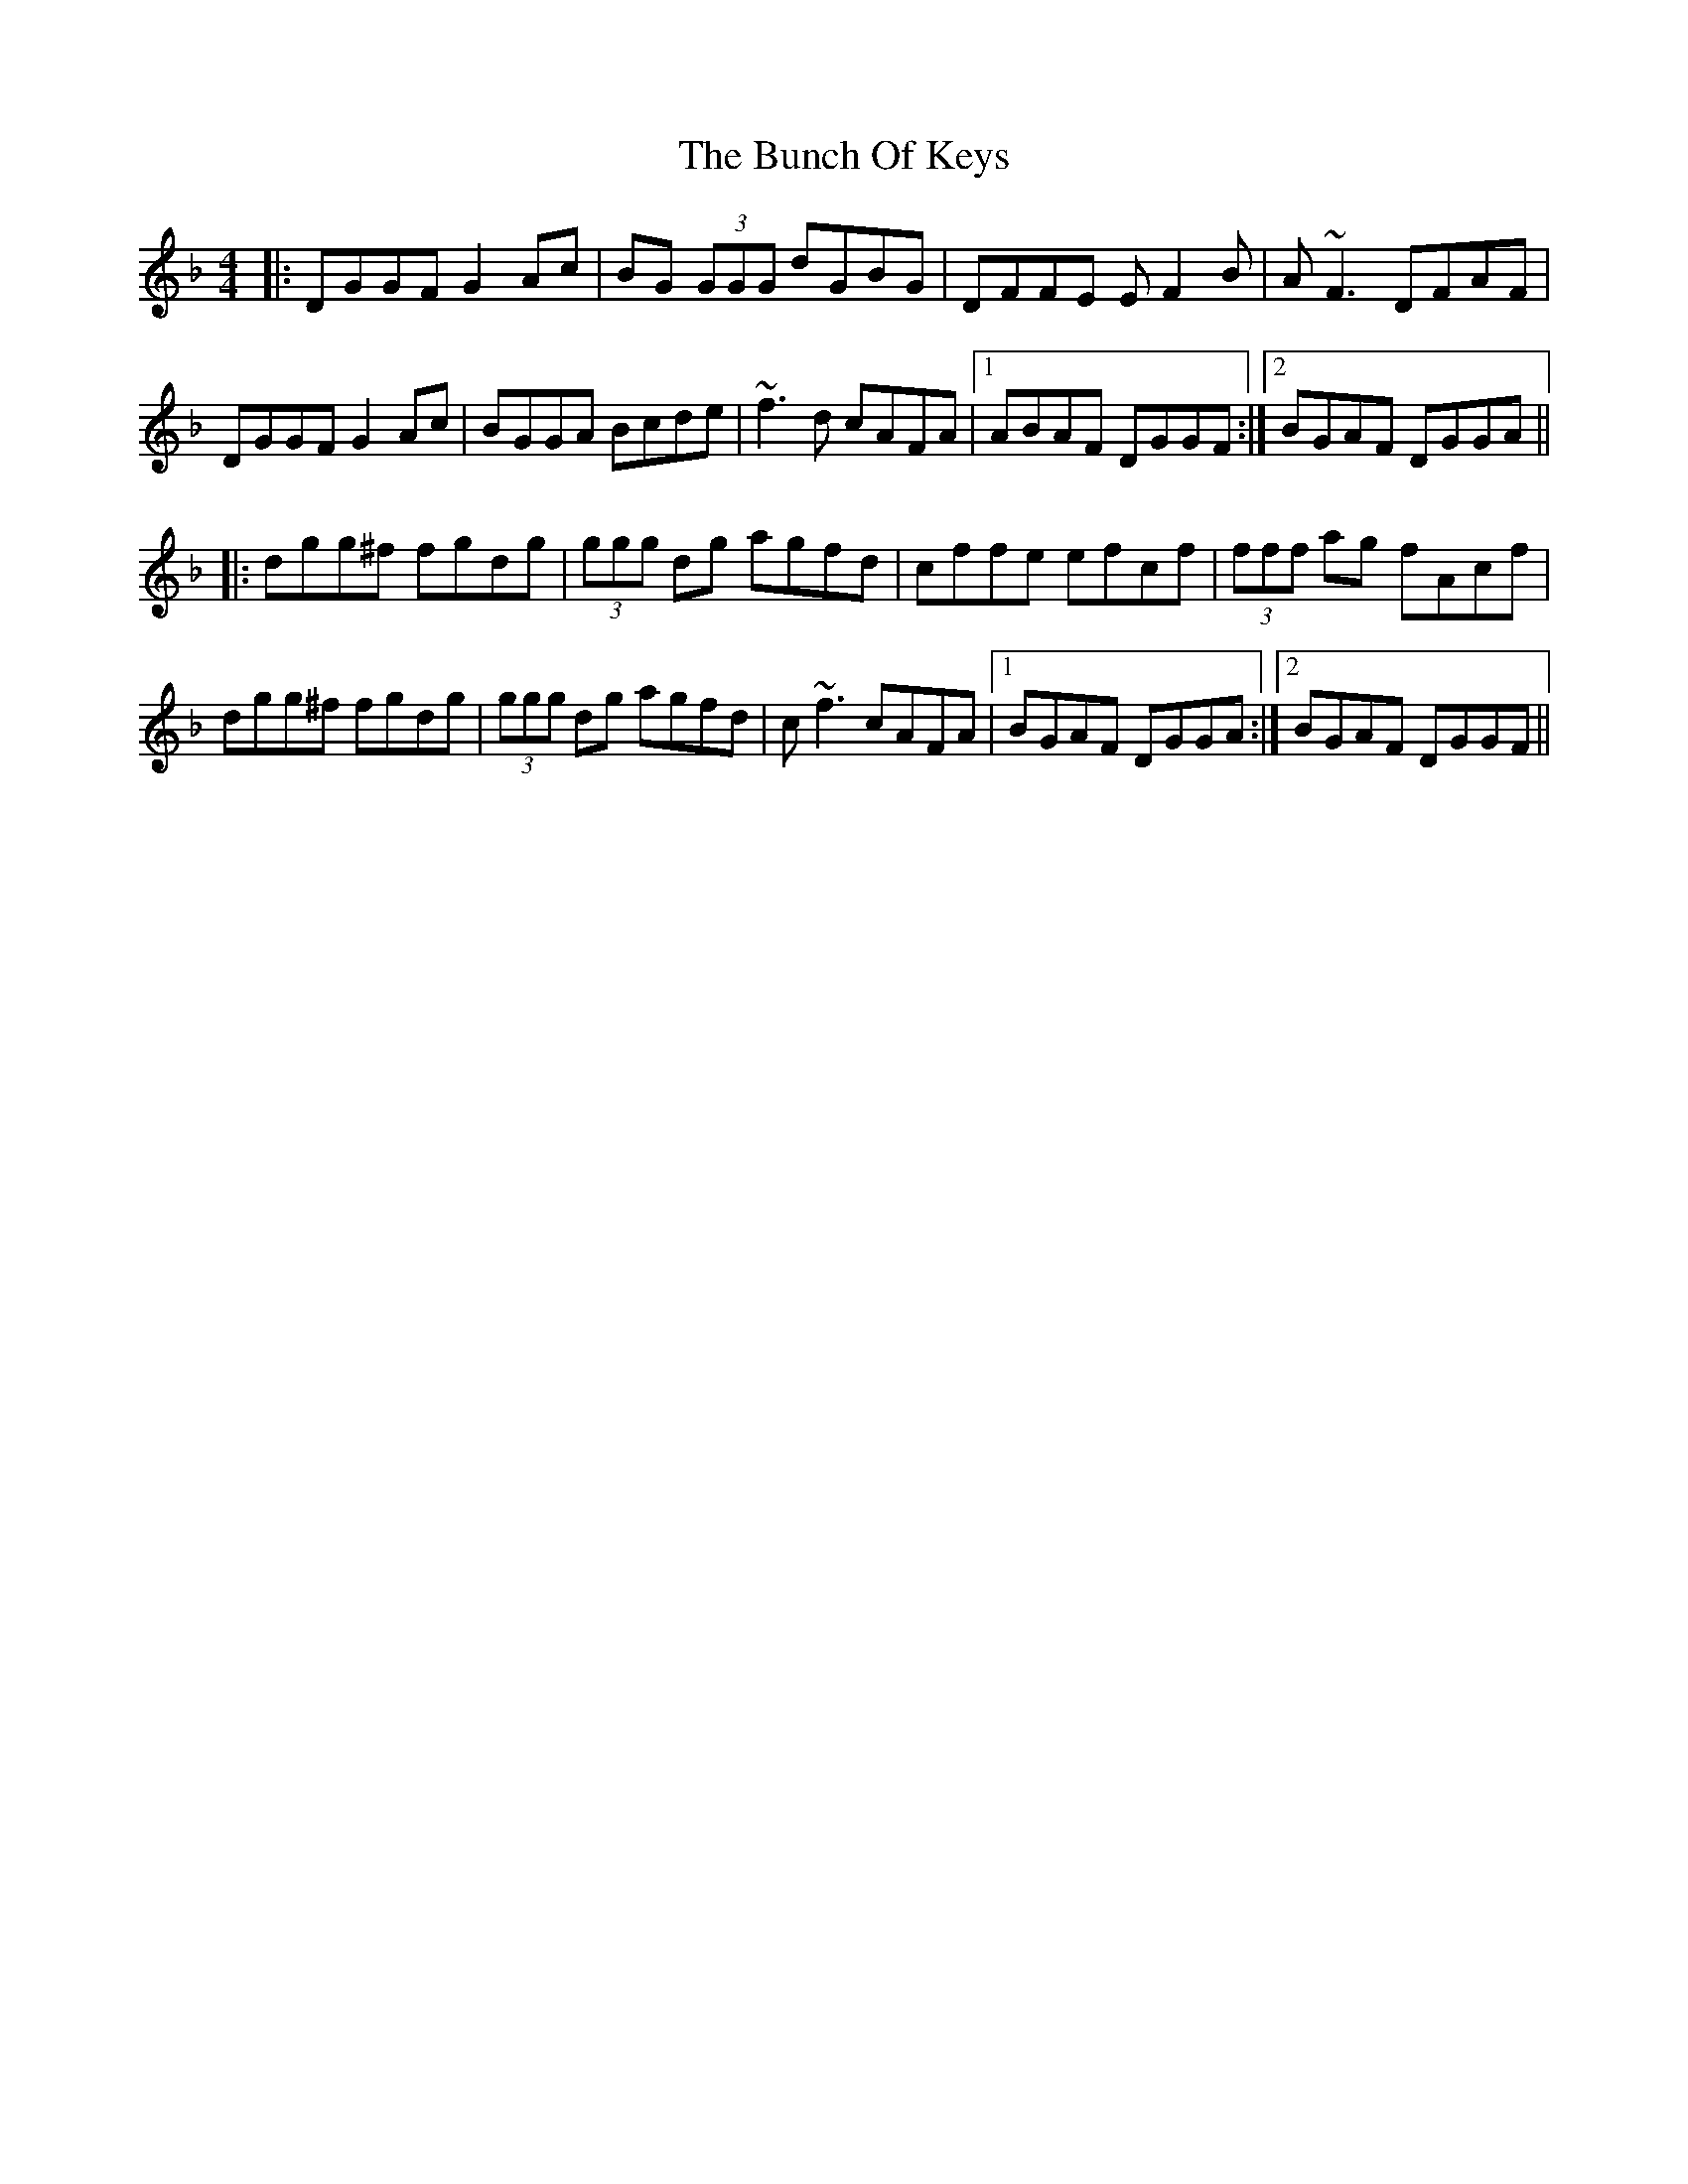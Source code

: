 X: 5453
T: Bunch Of Keys, The
R: reel
M: 4/4
K: Gdorian
|:DGGF G2 Ac|BG (3GGG dGBG|DFFE EF2 B|A~F3 DFAF|
DGGF G2 Ac|BGGA Bcde|~f3 d cAFA|1 ABAF DGGF:|2 BGAF DGGA||
|:dgg^f fgdg|(3ggg dg agfd|cffe efcf|(3fff ag fAcf|
dgg^f fgdg|(3ggg dg agfd|c~f3 cAFA|1 BGAF DGGA:|2 BGAF DGGF||


